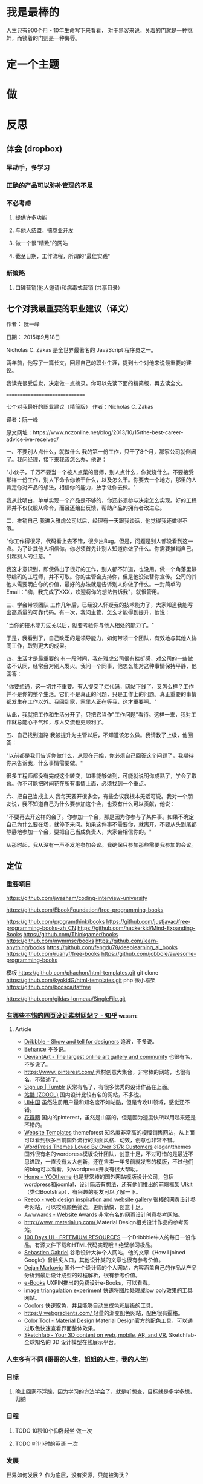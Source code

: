 * 我是最棒的
人生只有900个月 - 10年生命写下来看看，
对于黑客来说，关着的门就是一种挑衅，而锁着的门则是一种侮辱。
* 定一个主题
* 做  
* 反思
** 体会 (dropbox)
*** 早动手，多学习 
*** 正确的产品可以弥补管理的不足  
*** 不必考虑 
**** 提供许多功能
**** 与他人结盟，搞商业开发
**** 做一个很"精致"的网站
**** 截至日期，工作流程，所谓的"最佳实践"
*** 新策略
**** 口碑营销(他人邀请)和病毒式营销 (共享目录）
** 七个对我最重要的职业建议（译文）
 作者： 阮一峰

 日期： 2015年9月18日

 Nicholas C. Zakas 是全世界最著名的 JavaScript 程序员之一。

 两年前，他写了一篇长文，回顾自己的职业生涯，提到七个对他来说最重要的建议。



 我读完很受启发，决定做一点摘录。你可以先读下面的精简版，再去读全文。

 ===============================

 七个对我最好的职业建议（精简版）
 作者：Nicholas C. Zakas

 译者：阮一峰

 原文网址：https://www.nczonline.net/blog/2013/10/15/the-best-career-advice-ive-received/

 一、不要别人点什么，就做什么
 我的第一份工作，只干了8个月，那家公司就倒闭了。我问经理，接下来我该怎么办，他说：

 "小伙子，千万不要当一个被人点菜的厨师，别人点什么，你就烧什么。不要接受那样一份工作，别人下命令你该干什么，以及怎么干。你要去一个地方，那里的人肯定你对产品的想法，相信你的能力，放手让你去做。"

 我从此明白，单单实现一个产品是不够的，你还必须参与决定怎么实现。好的工程师并不仅仅服从命令，而且还给出反馈，帮助产品的拥有者改进它。

 二、推销自己
 我进入雅虎公司以后，经理有一天跟我谈话，他觉得我还做得不够。

 "你工作得很好，代码看上去不错，很少出Bug。但是，问题是别人都没看到这一点。为了让其他人相信你，你必须首先让别人知道你做了什么。你需要推销自己，引起别人的注意。"

 我这才意识到，即使做出了很好的工作，别人都不知道，也没用。做一个角落里静静编码的工程师，并不可取。你的主管会支持你，但是他没法替你宣传。公司的其他人需要明白你的价值，最好的办法就是告诉别人你做了什么。一封简单的Email："嗨，我完成了XXX，欢迎将你的想法告诉我"，就很管用。

 三、学会带领团队
 工作几年后，已经没人怀疑我的技术能力了，大家知道我能写出高质量的可靠代码。有一次，我问主管，怎么才能得到提升，他说：

 "当你的技术能力过关以后，就要考验你与他人相处的能力了。"

 于是，我看到了，自己缺乏的是领导能力，如何带领一个团队，有效地与其他人协同工作，取到更大的成果。

 四、生活才是最重要的
 有一段时间，我在雅虎公司很有挫折感，对公司的一些做法不认同，经常会对别人发火。我问一个同事，他怎么能对这种事情保持平静，他回答：

 "你要想通，这一切并不重要。有人提交了烂代码，网站下线了，又怎么样？工作并不是你的整个生活。它们不是真正的问题，只是工作上的问题。真正重要的事情都发生在工作以外。我回到家，家里人正在等我，这才重要啊。"

 从此，我就把工作和生活分开了，只把它当作"工作问题"看待。这样一来，我对工作就总能心平气和，与人交流也更顺利了。

 五、自己找到道路
 我被提升为主管以后，不知道该怎么做。我请教了上级，他回答：

 "以前都是我们告诉你做什么，从现在开始，你必须自己回答这个问题了，我期待你来告诉我，什么事情需要做。"

 很多工程师都没有完成这个转变，如果能够做到，可能就说明你成熟了，学会了取舍。你不可能把时间花在所有事情上面，必须找到一个重点。

 六、把自己当成主人
 我每天要开很多会，有些会议我根本无话可说。我对一个朋友说，我不知道自己为什么要参加这个会，也没有什么可以贡献，他说：

 "不要再去开这样的会了。你参加一个会，那是因为你参与了某件事。如果不确定自己为什么要在场，就停下来问。如果这件事不需要你，就离开。不要从头到尾都静静地参加一个会，要把自己当成负责人，大家会相信你的。"

 从那时起，我从没有一声不发地参加会议。我确保只参加那些需要我参加的会议。

** 定位
*** 重要项目
    https://github.com/jwasham/coding-interview-university
  
    https://github.com/EbookFoundation/free-programming-books
  
    https://github.com/programthink/books
    https://github.com/justjavac/free-programming-books-zh_CN
    https://github.com/hackerkid/Mind-Expanding-Books
    https://github.com/Thinkgamer/books
    https://github.com/mymmsc/books
    https://github.com/learn-anything/books
   https://github.com/fengdu78/deeplearning_ai_books 
   https://github.com/ruanyf/free-books
   https://github.com/jobbole/awesome-programming-books
 
   模板
   https://github.com/phachon/html-templates.git
   git clone https://github.com/kyokidG/html-templates.git
   php 微小框架
   https://github.com/bcosca/fatfree
 
   https://github.com/gildas-lormeau/SingleFile.git
 
*** [[https://www.zhihu.com/question/19573039][有哪些不错的网页设计素材网站？ - 知乎]] :website:
**** Article

  - [[https://link.zhihu.com/?target=https%3A//dribbble.com/][Dribbble - Show and tell for designers]] 追波，不多说。
  - [[https://link.zhihu.com/?target=https%3A//www.behance.net/][Behance]] 不多说。
  - [[https://link.zhihu.com/?target=http%3A//www.deviantart.com/][DeviantArt - The largest online art gallery and community]] 也很有名，不多说了。
  - [[https://link.zhihu.com/?target=https%3A//www.pinterest.com/][https://www. pinterest.com/ ]] 素材创意大集合，非常棒的网站，也很有名，不赘述了。
  - [[https://link.zhihu.com/?target=http%3A//tumblr.com/][Sign up | Tumblr]] 灰常有名了，有很多优秀的设计作品在上面。
  - [[https://link.zhihu.com/?target=http%3A//www.zcool.com.cn/][站酷 (ZCOOL)]] 国内设计比较有名的网站，不多说。
  - [[https://link.zhihu.com/?target=http%3A//ui.cn/][UI中国]] 虽然注册用户量和知名度不如站酷，但是专攻UI领域，感觉还不错。
  - [[https://link.zhihu.com/?target=http%3A//huaban.com/][花瓣网]] 国内的pinterest，虽然是山寨的，但是因为速度快所以用起来还是不错的。
  - [[https://link.zhihu.com/?target=http%3A//themeforest.net/][Website Templates]] themeforest 知名度非常高的模版销售网站，从上面可以看到很多目前国外流行的页面风格、动效，创意也非常不错。
  - [[https://link.zhihu.com/?target=http%3A//www.elegantthemes.com/][WordPress Themes Loved By Over 317k Customers]] elegantthemes 国外很有名的wordpress模版设计团队，创意十足，不过可惜的是最近不思进取，一直没有太大创新，还在售卖一年多前就发布的模版，不过他们的blog可以看看，对wordpress开发有很大帮助。
  - [[https://link.zhihu.com/?target=http%3A//yootheme.com/][Home - YOOtheme]] 也是非常棒的国外网站模版设计公司，包括wordpress和joomla!，设计简洁有想法，还有他们推出的前端框架 [[https://link.zhihu.com/?target=http%3A//getuikit.com/][UIkit]]（类似Bootstrap），有兴趣的朋友可以了解一下。
  - [[https://link.zhihu.com/?target=http%3A//reeoo.com/][Reeoo - web design inspiration and website gallery]] 很棒的网页设计参考网站，可以按照颜色筛选，更新勤快，创意十足。
  - [[https://link.zhihu.com/?target=http%3A//www.awwwards.com/][Awwwards - Website Awards]] 非常有名的网页设计创意参考网站。
  - [[https://link.zhihu.com/?target=http%3A//www.materialup.com/][http://www. materialup.com/ ]] Material Design相关设计作品的参考网站。
  - [[https://link.zhihu.com/?target=http%3A//100daysui.com/][100 Days UI - FREEMIUM RESOURCES]] 一个Dribbble牛人的每日一设作品，有源文件下载和HTML代码实现哦！绝壁学习极品。
  - [[https://link.zhihu.com/?target=http%3A//sebastien-gabriel.com/][Sebastien Gabriel]] 谷歌设计大神个人网站，他的文章《How I joined Google》曾脍炙人口，其他设计类的文章也很有参考价值。
  - [[https://link.zhihu.com/?target=http%3A//dejan-markovic.com/][Dejan Markovic]] 国外一个设计师的个人网站，内容涵盖自己的作品从产品分析到最后设计成型的过程解析，很有参考价值。
  - [[https://link.zhihu.com/?target=https%3A//studio.uxpin.com/ebooks/%3F_ga%3D1.151860153.1450144387.1463621604][e-Books]] UXPIN推出的免费设计e-Books，可以看看。
  - [[https://link.zhihu.com/?target=https%3A//snorpey.github.io/triangulation/][image triangulation experiment]] 快速将图片处理成low poly效果的工具网站。
  - [[https://link.zhihu.com/?target=https%3A//coolors.co/][Coolors]] 快速取色，并且能够自动生成色彩层级的工具。
  - [[https://link.zhihu.com/?target=https%3A//webgradients.com/][https:// webgradients.com/ ]] 轻量的渐变配色网站，配色很有逼格。
  - [[https://link.zhihu.com/?target=https%3A//material.io/color/%23%21/%3Fview.left%3D0%26view.right%3D0][Color Tool - Material Design]] Material Design官方的配色工具，可以通过取色快速查看界面整体效果。
  - [[https://link.zhihu.com/?target=https%3A//sketchfab.com/][Sketchfab - Your 3D content on web, mobile, AR, and VR.]] Sketchfab-全球知名的 3D 设计模型在线展示平台。
*** 人生多有不同 (哥哥的人生，姐姐的人生，我的人生)
*** 目标
**** 晚上回家不浮躁，因为学习的方法学会了，就是听想查，目标就是多学多想，归纳
*** 日程
**** TODO 10秒10个仰卧起坐 做一次
**** TODO 听1小时的英语 一次
*** 发展
    世界如何发展？ 作为底层，没有资源，只能被淘汰？
*** 把精力都放在挣钱上，付出挣钱的行为
**** 挣钱的技能 (编码能力要稳定)
**** 营销能力要学习
**** 社交平台
* 乔布斯的管理课
   一、保持专注
   二、保持简单
   三、追求完美
   四、重视设计
